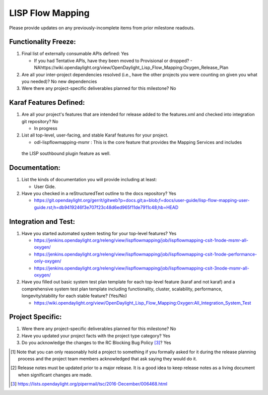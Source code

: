 =================
LISP Flow Mapping
=================

Please provide updates on any previously-incomplete items from prior milestone
readouts.

Functionality Freeze:
---------------------

1. Final list of externally consumable APIs defined: Yes

   - If you had Tentative APIs, have they been moved to Provisional or dropped?
     - NAhttps://wiki.opendaylight.org/view/OpenDaylight_Lisp_Flow_Mapping:Oxygen_Release_Plan
   
2. Are all your inter-project dependencies resolved (i.e., have the other
   projects you were counting on given you what you needed)? No new dependencies

3. Were there any project-specific deliverables planned for this milestone?
   No

Karaf Features Defined:
-----------------------

1. Are all your project's features that are intended for release added to the
   features.xml and checked into integration git repository? No

   - In progress

2. List all top-level, user-facing, and stable Karaf features for your project.

   - odl-lispflowmapping-msmr : This is the core feature that provides the Mapping Services and includes
 the LISP southbound plugin feature as well.

Documentation:
--------------

1. List the kinds of documentation you will provide including at least:

   - User Gide.

2. Have you checked in a reStructuredText outline to the docs repository? Yes

   - https://git.opendaylight.org/gerrit/gitweb?p=docs.git;a=blob;f=docs/user-guide/lisp-flow-mapping-user-guide.rst;h=db9419246f3e707f23c48d6ed965f11de7911c48;hb=HEAD

Integration and Test:
---------------------

1. Have you started automated system testing for your top-level features?
   Yes

   - https://jenkins.opendaylight.org/releng/view/lispflowmapping/job/lispflowmapping-csit-1node-msmr-all-oxygen/
   - https://jenkins.opendaylight.org/releng/view/lispflowmapping/job/lispflowmapping-csit-1node-performance-only-oxygen/
   - https://jenkins.opendaylight.org/releng/view/lispflowmapping/job/lispflowmapping-csit-3node-msmr-all-oxygen/

2. Have you filled out basic system test plan template for each top-level
   feature (karaf and not karaf) and a comprehensive system test plan template
   including functionality, cluster, scalability, performance,
   longevity/stability for each stable feature? (Yes/No)

   - https://wiki.opendaylight.org/view/OpenDaylight_Lisp_Flow_Mapping:Oxygen:All_Integration_System_Test

Project Specific:
-----------------

1. Were there any project-specific deliverables planned for this milestone?
   No

2. Have you updated your project facts with the project type category? Yes

3. Do you acknowledge the changes to the RC Blocking Bug Policy [3]_? Yes

.. [1] Note that you can only reasonably hold a project to something if you
       formally asked for it during the release planning process and the project
       team members acknowledged that ask saying they would do it.
.. [2] Release notes must be updated prior to a major release. It is a good idea
       to keep release notes as a living document when significant changes are
       made.
.. [3] https://lists.opendaylight.org/pipermail/tsc/2016-December/006468.html
